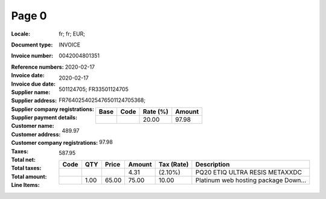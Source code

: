 Page 0
------
:Locale: fr; fr; EUR;
:Document type: INVOICE
:Invoice number: 0042004801351
:Reference numbers:
:Invoice date: 2020-02-17
:Invoice due date: 2020-02-17
:Supplier name:
:Supplier address:
:Supplier company registrations: 501124705; FR33501124705
:Supplier payment details: FR7640254025476501124705368;
:Customer name:
:Customer address:
:Customer company registrations:
:Taxes:
  +---------------+--------+----------+---------------+
  | Base          | Code   | Rate (%) | Amount        |
  +===============+========+==========+===============+
  |               |        | 20.00    | 97.98         |
  +---------------+--------+----------+---------------+
:Total net: 489.97
:Total taxes: 97.98
:Total amount: 587.95
:Line Items:
  +----------------------+---------+---------+----------+------------------+--------------------------------------+
  | Code                 | QTY     | Price   | Amount   | Tax (Rate)       | Description                          |
  +======================+=========+=========+==========+==================+======================================+
  |                      |         |         | 4.31     |  (2.10%)         | PQ20 ETIQ ULTRA RESIS METAXXDC       |
  +----------------------+---------+---------+----------+------------------+--------------------------------------+
  |                      | 1.00    | 65.00   | 75.00    | 10.00            | Platinum web hosting package Down... |
  +----------------------+---------+---------+----------+------------------+--------------------------------------+
